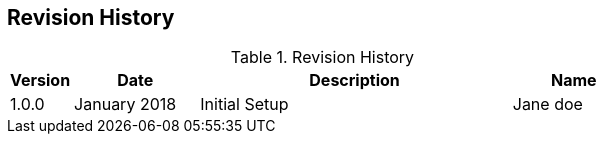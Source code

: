 [[section-revision-history]]

== Revision History

[width="100%",cols="1,2,5,2",options="header"]
.List of Technical Constraints
.Revision History
|===
| Version
| Date
| Description
| Name

| 1.0.0
| January 2018
| Initial Setup
| Jane doe
|===
